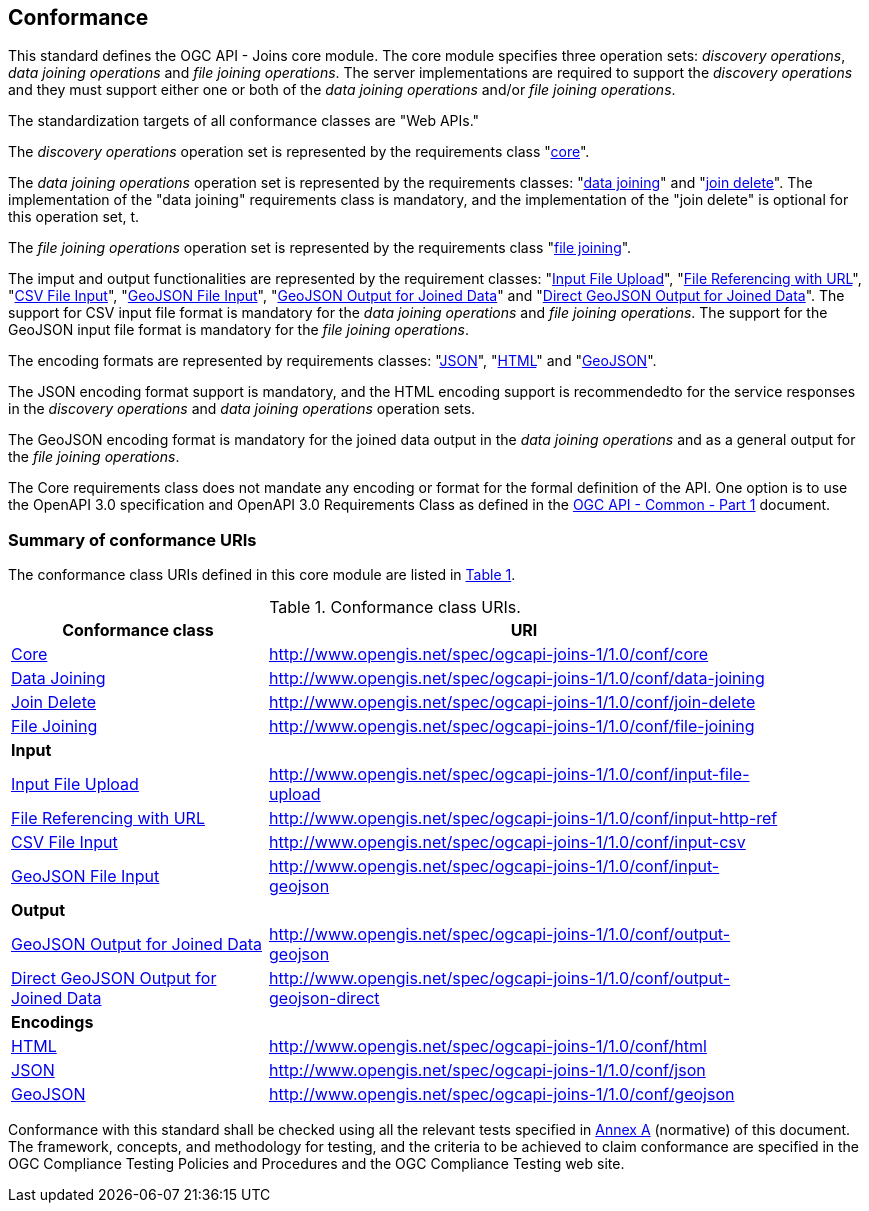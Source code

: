 == Conformance
This standard defines the OGC API - Joins core module. The core module specifies three operation sets: __discovery operations__, __data joining operations__ and __file joining operations__. The server implementations are required to support the __discovery operations__ and they must support either one or both of the __data joining operations__ and/or __file joining operations__.

The standardization targets of all conformance classes are "Web APIs."

The __discovery operations__ operation set is represented by the requirements class "<<rc_core,core>>".

The __data joining operations__ operation set is represented by the requirements classes: "<<rc_data_joining,data joining>>" and "<<rc_join_delete,join delete>>". The implementation of the "data joining" requirements class is mandatory, and the implementation of the "join delete" is optional for this operation set, t.

The __file joining operations__ operation set is represented by the requirements class "<<rc_file_joining,file joining>>". 

The imput and output functionalities are represented by the requirement classes: "<<rc_file_uploading_with_query, Input File Upload>>", "<<rc_file_referencing_with_url, File Referencing with URL>>", "<<rc_input_csv, CSV File Input>>", "<<rc_input_geojson,GeoJSON File Input>>", "<<rc_output_geojson,GeoJSON Output for Joined Data>>" and "<<rc_output_geojson_direct, Direct GeoJSON Output for Joined Data>>". The support for CSV input file format is mandatory for the __data joining operations__ and __file joining operations__. The support for the GeoJSON input file format is mandatory for the __file joining operations__.

The encoding formats are represented by requirements classes: "<<rc_json, JSON>>", "<<rc_html, HTML>>" and "<<rc_geojson, GeoJSON>>". 

The JSON encoding format support is mandatory, and the HTML encoding support is recommendedto for the service responses in the __discovery operations__ and __data joining operations__ operation sets. 

The GeoJSON encoding format is mandatory for the joined data output in the __data joining operations__ and as a general output for the __file joining operations__.

The Core requirements class does not mandate any encoding or format for the formal definition of the API. One option is to use the OpenAPI 3.0 specification and OpenAPI 3.0 Requirements Class as defined in the <<OGC19-072,OGC API - Common - Part 1>> document.

=== Summary of conformance URIs

The conformance class URIs defined in this core module are listed in <<conformance_classes_table, Table 1>>.

[[conformance_classes_table]]
.Conformance class URIs.
[width="90%",cols="3,6a",options="header"]
|===
^|*Conformance class*|*URI*
<|<<ats_core,Core>>|http://www.opengis.net/spec/ogcapi-joins-1/1.0/conf/core
<|<<ats_data_joining,Data Joining>>|http://www.opengis.net/spec/ogcapi-joins-1/1.0/conf/data-joining
<|<<ats_join_delete,Join Delete>>|http://www.opengis.net/spec/ogcapi-joins-1/1.0/conf/join-delete
<|<<ats_file_joining,File Joining>>|http://www.opengis.net/spec/ogcapi-joins-1/1.0/conf/file-joining
2+|*Input*
<|<<ats_input_file_upload,Input File Upload>>|http://www.opengis.net/spec/ogcapi-joins-1/1.0/conf/input-file-upload
<|<<ats_input_http_ref,File Referencing with URL>>|http://www.opengis.net/spec/ogcapi-joins-1/1.0/conf/input-http-ref
<|<<ats_input_csv,CSV File Input>>|http://www.opengis.net/spec/ogcapi-joins-1/1.0/conf/input-csv
<|<<ats_input_geojson,GeoJSON File Input>>|http://www.opengis.net/spec/ogcapi-joins-1/1.0/conf/input-geojson
2+|*Output*
<|<<ats_output_geojson,GeoJSON Output for Joined Data>>|http://www.opengis.net/spec/ogcapi-joins-1/1.0/conf/output-geojson
<|<<ats_geojson_direct,Direct GeoJSON Output for Joined Data>>|http://www.opengis.net/spec/ogcapi-joins-1/1.0/conf/output-geojson-direct
2+|*Encodings*
<|<<ats_html,HTML>>|http://www.opengis.net/spec/ogcapi-joins-1/1.0/conf/html
<|<<ats_json,JSON>>|http://www.opengis.net/spec/ogcapi-joins-1/1.0/conf/json
<|<<ats_geojson,GeoJSON>>|http://www.opengis.net/spec/ogcapi-joins-1/1.0/conf/geojson
|===

Conformance with this standard shall be checked using all the relevant tests
specified in <<annex-a,Annex A>> (normative) of this document. The framework, concepts, and
methodology for testing, and the criteria to be achieved to claim conformance
are specified in the OGC Compliance Testing Policies and Procedures and the
OGC Compliance Testing web site.